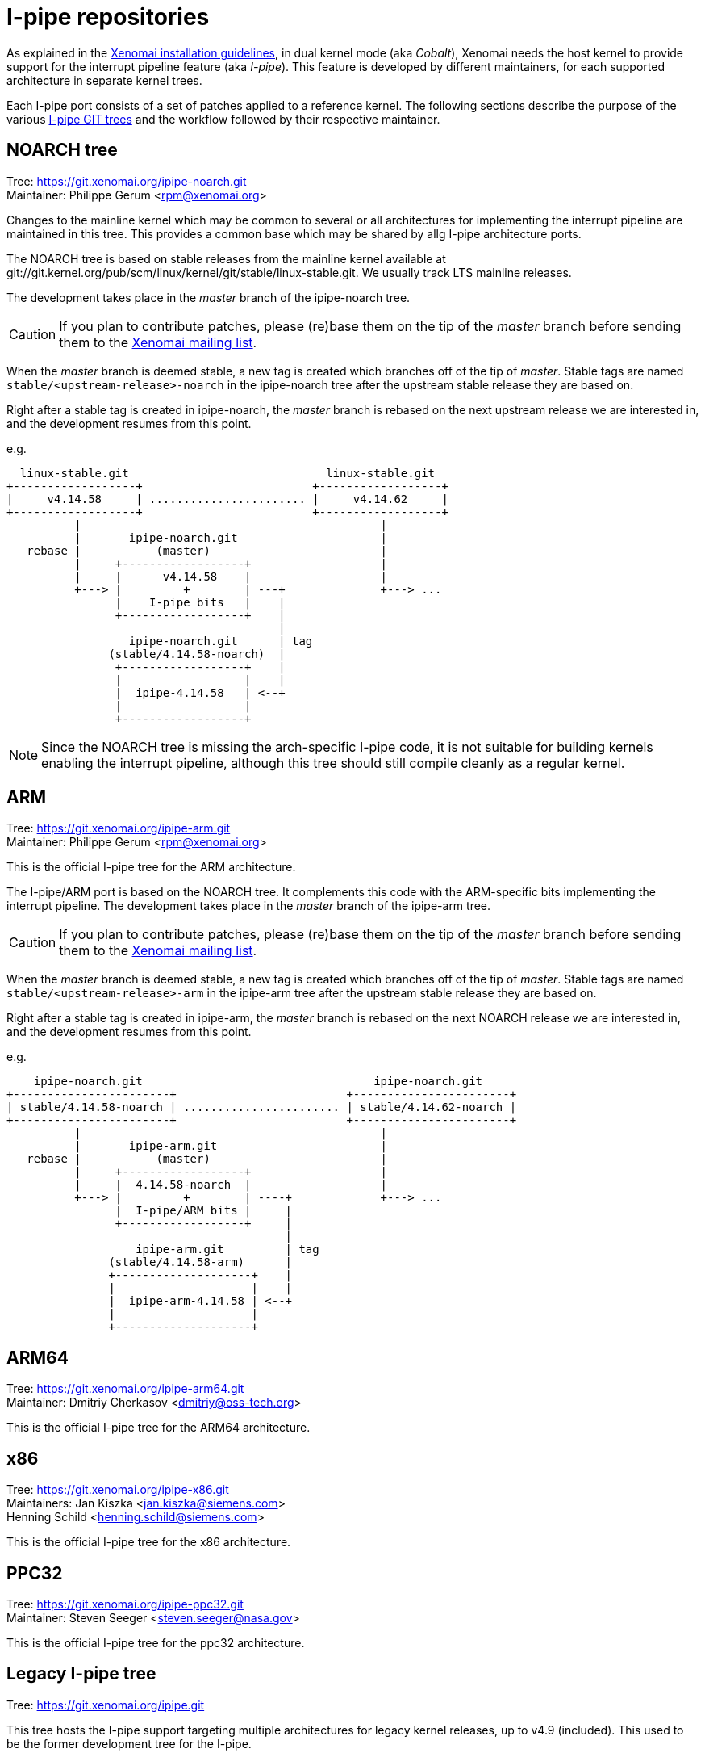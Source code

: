 I-pipe repositories
===================

As explained in the link:Installing_Xenomai_3[Xenomai installation
guidelines], in dual kernel mode (aka _Cobalt_), Xenomai needs the
host kernel to provide support for the interrupt pipeline feature (aka
_I-pipe_). This feature is developed by different maintainers, for
each supported architecture in separate kernel trees.

Each I-pipe port consists of a set of patches applied to a reference
kernel. The following sections describe the purpose of the various
https://git.xenomai.org/[I-pipe GIT trees] and the workflow followed
by their respective maintainer.

NOARCH tree
------------

Tree: https://git.xenomai.org/ipipe-noarch.git +
Maintainer: Philippe Gerum  <rpm@xenomai.org>

Changes to the mainline kernel which may be common to several or all
architectures for implementing the interrupt pipeline are maintained
in this tree. This provides a common base which may be shared by allg
I-pipe architecture ports.

The NOARCH tree is based on stable releases from the mainline kernel
available at
git://git.kernel.org/pub/scm/linux/kernel/git/stable/linux-stable.git. We
usually track LTS mainline releases.

The development takes place in the _master_ branch of the ipipe-noarch
tree.

[CAUTION]
If you plan to contribute patches, please (re)base them on the tip of
the _master_ branch before sending them to the
mailto:xenomai@xenomai.org[Xenomai mailing list].

When the _master_ branch is deemed stable, a new tag is created which
branches off of the tip of _master_. Stable tags are named
`stable/<upstream-release>-noarch` in the ipipe-noarch tree after the
upstream stable release they are based on.

Right after a stable tag is created in ipipe-noarch, the _master_
branch is rebased on the next upstream release we are interested in,
and the development resumes from this point.

e.g.

----------------------------------------------------------------------

  linux-stable.git                             linux-stable.git
+------------------+                         +------------------+
|     v4.14.58     | ....................... |     v4.14.62     |
+------------------+                         +------------------+
          |                                            |
          |       ipipe-noarch.git                     |
   rebase |           (master)                         |
          |     +------------------+                   |
          |     |      v4.14.58    |                   |
          +---> |         +        | ---+              +---> ...
                |    I-pipe bits   |    |
                +------------------+    |
                                        |
                  ipipe-noarch.git      | tag
               (stable/4.14.58-noarch)  |
                +------------------+    |
                |                  |    |
                |  ipipe-4.14.58   | <--+
                |                  |
                +------------------+

----------------------------------------------------------------------

[NOTE]
Since the NOARCH tree is missing the arch-specific I-pipe code, it is
not suitable for building kernels enabling the interrupt pipeline,
although this tree should still compile cleanly as a regular kernel.

ARM
---

Tree: https://git.xenomai.org/ipipe-arm.git +
Maintainer: Philippe Gerum  <rpm@xenomai.org>

This is the official I-pipe tree for the ARM architecture.

The I-pipe/ARM port is based on the NOARCH tree.  It complements this
code with the ARM-specific bits implementing the interrupt pipeline.
The development takes place in the _master_ branch of the ipipe-arm
tree.

[CAUTION]
If you plan to contribute patches, please (re)base them on the tip of
the _master_ branch before sending them to the
mailto:xenomai@xenomai.org[Xenomai mailing list].

When the _master_ branch is deemed stable, a new tag is created which
branches off of the tip of _master_. Stable tags are named
`stable/<upstream-release>-arm` in the ipipe-arm tree after the
upstream stable release they are based on.

Right after a stable tag is created in ipipe-arm, the _master_ branch
is rebased on the next NOARCH release we are interested in, and the
development resumes from this point.

e.g.

----------------------------------------------------------------------

    ipipe-noarch.git                                  ipipe-noarch.git
+-----------------------+                         +-----------------------+
| stable/4.14.58-noarch | ....................... | stable/4.14.62-noarch |
+-----------------------+                         +-----------------------+
          |                                            |
          |       ipipe-arm.git                        |
   rebase |           (master)                         |
          |     +------------------+                   |
          |     |  4.14.58-noarch  |                   |
          +---> |         +        | ----+             +---> ...
                |  I-pipe/ARM bits |     |
                +------------------+     |
                                         |
                   ipipe-arm.git         | tag
               (stable/4.14.58-arm)      |
               +--------------------+    |
               |                    |    |
               |  ipipe-arm-4.14.58 | <--+
               |                    |
               +--------------------+

----------------------------------------------------------------------

ARM64
-----

Tree: https://git.xenomai.org/ipipe-arm64.git +
Maintainer: Dmitriy Cherkasov <dmitriy@oss-tech.org>

This is the official I-pipe tree for the ARM64 architecture.

x86
---

Tree: https://git.xenomai.org/ipipe-x86.git +
Maintainers: Jan Kiszka <jan.kiszka@siemens.com> +
             Henning Schild <henning.schild@siemens.com>

This is the official I-pipe tree for the x86 architecture.

PPC32
-----

Tree: https://git.xenomai.org/ipipe-ppc32.git +
Maintainer: Steven Seeger <steven.seeger@nasa.gov>

This is the official I-pipe tree for the ppc32 architecture.

Legacy I-pipe tree
------------------

Tree: https://git.xenomai.org/ipipe.git

This tree hosts the I-pipe support targeting multiple architectures
for legacy kernel releases, up to v4.9 (included). This used to be the
former development tree for the I-pipe.

Private trees
-------------

The following GIT trees are maintained by Xenomai contributors, mainly
as staging trees for changes they have been working on. At some point,
those changes are likely to be submitted upstream for integration into
the I-pipe / Xenomai tree(s) proper.

For this reason, those trees may contain bleeding edge material.

ipipe-rpm
~~~~~~~~~

Tree: https://lab.xenomai.org/ipipe-rpm.git +
Maintainer: Philippe Gerum  <rpm@xenomai.org>

A tree hosting I-pipe ports to random kernel releases the maintainer
may have been working on. This tree is commonly used as a staging tree
for changes to be submitted upstream.

[NOTE]
This tree may contain ports to various CPU architectures but ARM. If
you are looking for ARM ports specifically, you may want to check the
https://git.xenomai.org/ipipe-arm.git[ipipe-arm] tree instead.

xenomai-rpm
~~~~~~~~~~~

Tree: https://lab.xenomai.org/xenomai-rpm.git +
Maintainer: Philippe Gerum  <rpm@xenomai.org>

This tree is mainly used as a staging tree for changes to be submitted
for integration into the https://git.xenomai.org/xenomai.git[upstream
Xenomai repository] which it tracks, specifically from the
_for-upstream/stable_ and _for-upstream/next_ branches.

It may also contain bleeding edge or POC material in dedicated
_wip/*_ branches.
